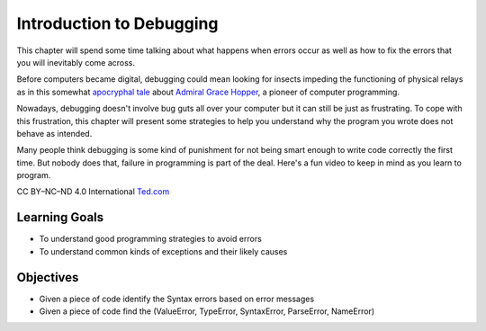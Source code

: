 ..  Copyright (C)  Brad Miller, David Ranum, Jeffrey Elkner, Peter Wentworth, Allen B. Downey, Chris
    Meyers, and Dario Mitchell.  Permission is granted to copy, distribute
    and/or modify this document under the terms of the GNU Free Documentation
    License, Version 1.3 or any later version published by the Free Software
    Foundation; with Invariant Sections being Forward, Prefaces, and
    Contributor List, no Front-Cover Texts, and no Back-Cover Texts.  A copy of
    the license is included in the section entitled "GNU Free Documentation
    License".

.. qnum::
   :prefix: debug-1-
   :start: 1

Introduction to Debugging
=========================

.. rst-class:: blockquote

    “The art of debugging is figuring out what you really told your program to do rather than what you thought you told it to do.”  — Andrew Singer


This chapter will spend some time talking about what happens when errors occur as well as how to fix 
the errors that you will inevitably come across.

Before computers became digital, debugging could mean looking for insects impeding the functioning of physical relays as in this somewhat `apocryphal tale <https://www.computerworld.com/article/2515435/app-development/moth-in-the-machine--debugging-the-origins-of--bug-.html>`_ about `Admiral Grace Hopper <https://en.wikipedia.org/wiki/Admiral_Grace_Hopper>`_, a pioneer of computer programming.

Nowadays, debugging doesn't involve bug guts all over your computer but it can still be just as frustrating. To cope with this frustration, this chapter will present some strategies to help you understand why the program you wrote does not behave as intended. 

Many people think debugging is some kind of punishment for not being smart enough to write code correctly the first time.  But nobody does that, failure in programming is part of the deal.  Here's a fun video to keep in mind as you learn to program.  

.. youtube:: c0bsKc4tiuY
    :height: 315
    :width: 560
    :align: left

CC BY–NC–ND 4.0 International `Ted.com <ted.com>`_


Learning Goals
--------------

* To understand good programming strategies to avoid errors
* To understand common kinds of exceptions and their likely causes


Objectives
----------

* Given a piece of code identify the Syntax errors based on error messages
* Given a piece of code find the (ValueError, TypeError, SyntaxError, ParseError, NameError)
